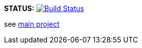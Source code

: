 *STATUS:* image:https://travis-ci.com/wizzk42/armv7-embedded-rust-rt.svg?branch=master["Build Status", link="https://travis-ci.com/wizzk42/armv7-embedded-rust-rt"]

see https://github.com/wizzk42/armv7-embedded-rust[main project]
